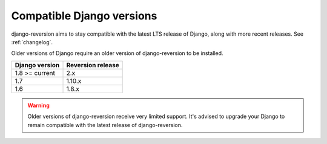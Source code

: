 .. _django-versions:

Compatible Django versions
==========================

django-reversion aims to stay compatible with the latest LTS release of Django, along with more recent releases. See :ref:`changelog`.

Older versions of Django require an older version of django-reversion to be installed.

==============  =================
Django version  Reversion release
==============  =================
1.8 >= current  2.x
1.7             1.10.x
1.6             1.8.x
==============  =================

.. Warning::
    Older versions of django-reversion receive very limited support. It's advised to upgrade your Django to remain compatible with the latest release of django-reversion.
